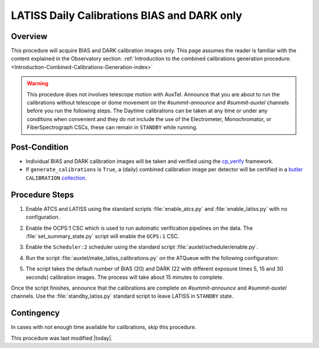 .. _`RubinTV`: https://summit-lsp.lsst.codes/rubintv/summit/auxtel 
.. _cp_verify: https://github.com/lsst/cp_verify
.. _butler: https://pipelines.lsst.io/v/daily/modules/lsst.daf.butler/index.html
.. _collection: https://pipelines.lsst.io/v/daily/modules/lsst.daf.butler/organizing.html
.. _BLOCK source code: https://github.com/lsst-ts/ts_config_ocs/blob/develop/Scheduler/observing_blocks_auxtel/block-295-latiss_daily_calibrations.json
.. _AuxTel (LATISS) Temperatures and Pressures dashboard: https://summit-lsp.lsst.codes/chronograf/sources/1/dashboards/14

.. |author| replace:: *Karla Peña Ramírez*
.. If there are no contributors, write "none" between the asterisks. Do not remove the substitution.
.. |contributors| replace:: *Erik Dennihy, OS team*

.. _Daytime-Operations-LATISS-Daily-Calibrations-BIAS-DARK-only-Procedure:
############################################
LATISS Daily Calibrations BIAS and DARK only
############################################

.. _Daytime-Operations-LATISS-Daily-Calibrations-BIAS-DARK-only-Overview:
Overview
========
This procedure will acquire BIAS and DARK calibration images only. 
This page assumes the reader is familiar with the content explained in the Observatory section: :ref:`Introduction to the combined calibrations generation procedure.<Introduction-Combined-Calibrations-Generation-index>` 

.. warning::
  This procedure does not involves telescope motion with AuxTel. Announce that you are about to run the calibrations without telescope or dome movement on the *#summit-announce* and *#summit-auxtel* channels before you run the following steps.
  The Daytime calibrations can be taken at any time or under any conditions when convenient and they do not include the use of the Electrometer, Monochromator, or FiberSpectrograph CSCs, these can remain in ``STANDBY`` while running.  

.. _Daytime-Operations-LATISS-Daily-Calibrations-BIAS-DARK-only-Post-Conditions:
Post-Condition
==============
- Individual BIAS and DARK calibration images will be taken and verified using the `cp_verify`_ framework.
- If ``generate_calibrations`` is ``True``, a (daily) combined calibration image per detector will be certified in a `butler`_ ``CALIBRATION`` `collection`_.

.. _Daytime-Operations-LATISS-Daily-Calibrations-BIAS-DARK-only-Procedure-Steps:
Procedure Steps
===============

#. Enable ATCS and LATISS using the standard scripts :file:`enable_atcs.py` and :file:`enable_latiss.py` with no configuration. 
#. Enable the OCPS:1 CSC which is used to run automatic verification pipelines on the data. The :file:`set_summary_state.py` script will enable the ``OCPS:1`` CSC.
            .. code-block:: text
              :caption: :file:`set_summary_state.py`
          
              data:
                -
                  - OCPS:1
                  - ENABLED
#. Enable the ``Scheduler:2`` scheduler using the standard script :file:`auxtel/scheduler/enable.py`. 
#. Run the script :file:`auxtel/make_latiss_calibrations.py` on the ATQueue  with the following configuration:
      .. code-block:: text
        :caption: :file:`auxtel/make_latiss_calibrations.py`
      
          script_mode: BIAS_DARK

#. The script takes the default number of BIAS (20) and DARK (22 with different exposure times  5, 15 and 30 seconds) calibration images. The process will take about 15 minutes to complete.

Once the script finishes, announce that the calibrations are complete on *#summit-announce* and *#summit-auxtel* channels. Use the :file:`standby_latiss.py` standard script to leave LATISS in ``STANDBY`` state.

.. _Daytime-Operations-LATISS-Daily-Calibrations-BIAS-DARK-only-Contingency:
Contingency
===========
In cases with not enough time available for calibrations, skip this procedure.

This procedure was last modified |today|.